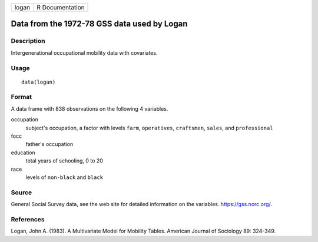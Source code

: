 ===== ===============
logan R Documentation
===== ===============

Data from the 1972-78 GSS data used by Logan
--------------------------------------------

Description
~~~~~~~~~~~

Intergenerational occupational mobility data with covariates.

Usage
~~~~~

::

   data(logan)

Format
~~~~~~

A data frame with 838 observations on the following 4 variables.

occupation
   subject's occupation, a factor with levels ``farm``, ``operatives``,
   ``craftsmen``, ``sales``, and ``professional``

focc
   father's occupation

education
   total years of schooling, 0 to 20

race
   levels of ``non-black`` and ``black``

Source
~~~~~~

General Social Survey data, see the web site for detailed information on
the variables. https://gss.norc.org/.

References
~~~~~~~~~~

Logan, John A. (1983). A Multivariate Model for Mobility Tables.
American Journal of Sociology 89: 324-349.
